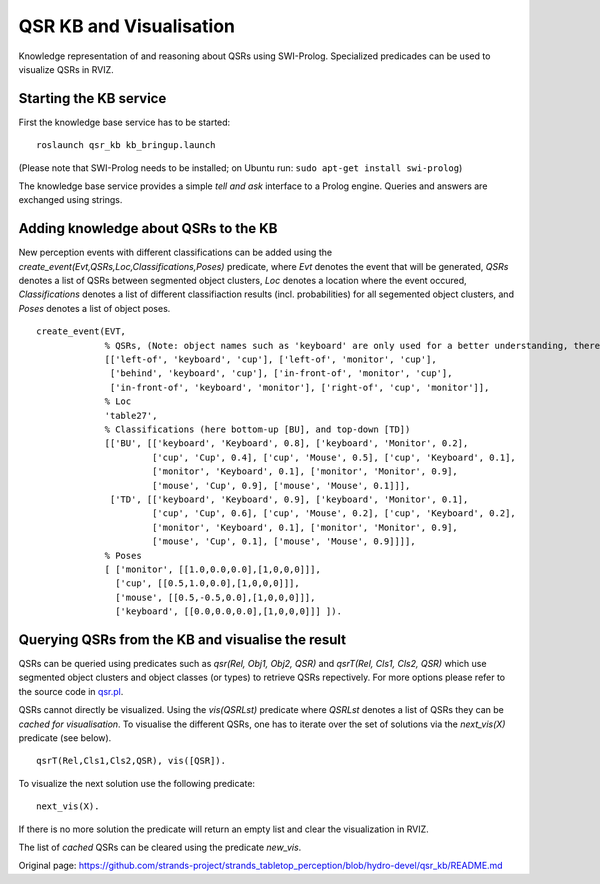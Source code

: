 QSR KB and Visualisation
========================

Knowledge representation of and reasoning about QSRs using SWI-Prolog.
Specialized predicades can be used to visualize QSRs in RVIZ.

Starting the KB service
-----------------------

First the knowledge base service has to be started:

::

    roslaunch qsr_kb kb_bringup.launch

(Please note that SWI-Prolog needs to be installed; on Ubuntu run:
``sudo apt-get install swi-prolog``)

The knowledge base service provides a simple *tell and ask* interface to
a Prolog engine. Queries and answers are exchanged using strings.

Adding knowledge about QSRs to the KB
-------------------------------------

New perception events with different classifications can be added using
the *create\_event(Evt,QSRs,Loc,Classifications,Poses)* predicate, where
*Evt* denotes the event that will be generated, *QSRs* denotes a list of
QSRs between segmented object clusters, *Loc* denotes a location where
the event occured, *Classifications* denotes a list of different
classifiaction results (incl. probabilities) for all segemented object
clusters, and *Poses* denotes a list of object poses.

::

    create_event(EVT,
                 % QSRs, (Note: object names such as 'keyboard' are only used for a better understanding, there is no meaning attached to them)  
                 [['left-of', 'keyboard', 'cup'], ['left-of', 'monitor', 'cup'],
                  ['behind', 'keyboard', 'cup'], ['in-front-of', 'monitor', 'cup'],
                  ['in-front-of', 'keyboard', 'monitor'], ['right-of', 'cup', 'monitor']],
                 % Loc
                 'table27',
                 % Classifications (here bottom-up [BU], and top-down [TD])
                 [['BU', [['keyboard', 'Keyboard', 0.8], ['keyboard', 'Monitor', 0.2], 
                          ['cup', 'Cup', 0.4], ['cup', 'Mouse', 0.5], ['cup', 'Keyboard', 0.1], 
                          ['monitor', 'Keyboard', 0.1], ['monitor', 'Monitor', 0.9], 
                          ['mouse', 'Cup', 0.9], ['mouse', 'Mouse', 0.1]]], 
                  ['TD', [['keyboard', 'Keyboard', 0.9], ['keyboard', 'Monitor', 0.1], 
                          ['cup', 'Cup', 0.6], ['cup', 'Mouse', 0.2], ['cup', 'Keyboard', 0.2], 
                          ['monitor', 'Keyboard', 0.1], ['monitor', 'Monitor', 0.9], 
                          ['mouse', 'Cup', 0.1], ['mouse', 'Mouse', 0.9]]]],
                 % Poses         
                 [ ['monitor', [[1.0,0.0,0.0],[1,0,0,0]]], 
                   ['cup', [[0.5,1.0,0.0],[1,0,0,0]]], 
                   ['mouse', [[0.5,-0.5,0.0],[1,0,0,0]]],
                   ['keyboard', [[0.0,0.0,0.0],[1,0,0,0]]] ]).

Querying QSRs from the KB and visualise the result
--------------------------------------------------

QSRs can be queried using predicates such as *qsr(Rel, Obj1, Obj2, QSR)*
and *qsrT(Rel, Cls1, Cls2, QSR)* which use segmented object clusters and
object classes (or types) to retrieve QSRs repectively. For more options
please refer to the source code in
`qsr.pl <https://github.com/strands-project/strands_tabletop_perception/blob/hydro-devel/qsr_kb/src/qsr.pl>`__.

QSRs cannot directly be visualized. Using the *vis(QSRLst)* predicate
where *QSRLst* denotes a list of QSRs they can be *cached for
visualisation*. To visualise the different QSRs, one has to iterate over
the set of solutions via the *next\_vis(X)* predicate (see below).

::

    qsrT(Rel,Cls1,Cls2,QSR), vis([QSR]).

To visualize the next solution use the following predicate:

::

    next_vis(X).

If there is no more solution the predicate will return an empty list and
clear the visualization in RVIZ.

The list of *cached* QSRs can be cleared using the predicate *new\_vis*.


Original page: https://github.com/strands-project/strands_tabletop_perception/blob/hydro-devel/qsr_kb/README.md